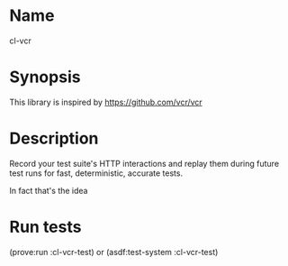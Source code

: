* Name
  cl-vcr

* Synopsis
  This library is inspired by https://github.com/vcr/vcr

* Description
  Record your test suite's HTTP interactions and replay them during
  future test runs for fast, deterministic, accurate tests.

  In fact that's the idea

* Run tests
  (prove:run :cl-vcr-test) or (asdf:test-system :cl-vcr-test)
